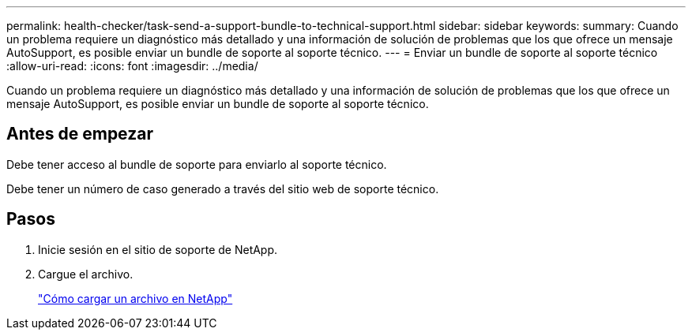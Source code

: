 ---
permalink: health-checker/task-send-a-support-bundle-to-technical-support.html 
sidebar: sidebar 
keywords:  
summary: Cuando un problema requiere un diagnóstico más detallado y una información de solución de problemas que los que ofrece un mensaje AutoSupport, es posible enviar un bundle de soporte al soporte técnico. 
---
= Enviar un bundle de soporte al soporte técnico
:allow-uri-read: 
:icons: font
:imagesdir: ../media/


[role="lead"]
Cuando un problema requiere un diagnóstico más detallado y una información de solución de problemas que los que ofrece un mensaje AutoSupport, es posible enviar un bundle de soporte al soporte técnico.



== Antes de empezar

Debe tener acceso al bundle de soporte para enviarlo al soporte técnico.

Debe tener un número de caso generado a través del sitio web de soporte técnico.



== Pasos

. Inicie sesión en el sitio de soporte de NetApp.
. Cargue el archivo.
+
https://kb.netapp.com/Advice_and_Troubleshooting/Miscellaneous/How_to_upload_a_file_to_NetApp["Cómo cargar un archivo en NetApp"]


